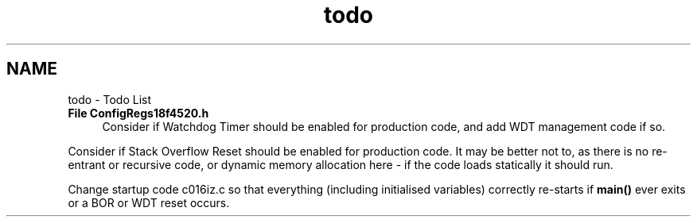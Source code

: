.TH "todo" 3 "Tue Oct 21 2014" "Version V1.0" "Yavin IV Death Star Tracker" \" -*- nroff -*-
.ad l
.nh
.SH NAME
todo \- Todo List 

.IP "\fBFile \fBConfigRegs18f4520\&.h\fP \fP" 1c
Consider if Watchdog Timer should be enabled for production code, and add WDT management code if so\&.
.PP
Consider if Stack Overflow Reset should be enabled for production code\&. It may be better not to, as there is no re-entrant or recursive code, or dynamic memory allocation here - if the code loads statically it should run\&.
.PP
Change startup code c016iz\&.c so that everything (including initialised variables) correctly re-starts if \fBmain()\fP ever exits or a BOR or WDT reset occurs\&. 
.PP


